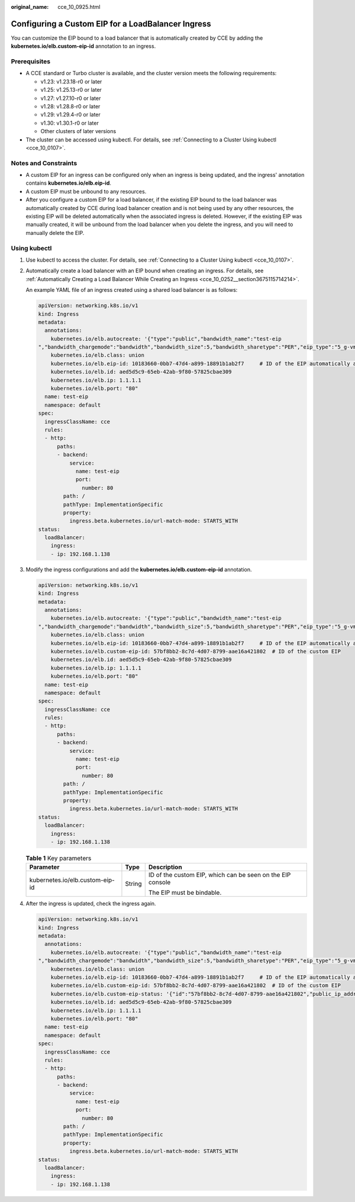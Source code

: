 :original_name: cce_10_0925.html

.. _cce_10_0925:

Configuring a Custom EIP for a LoadBalancer Ingress
===================================================

You can customize the EIP bound to a load balancer that is automatically created by CCE by adding the **kubernetes.io/elb.custom-eip-id** annotation to an ingress.

Prerequisites
-------------

-  A CCE standard or Turbo cluster is available, and the cluster version meets the following requirements:

   -  v1.23: v1.23.18-r0 or later
   -  v1.25: v1.25.13-r0 or later
   -  v1.27: v1.27.10-r0 or later
   -  v1.28: v1.28.8-r0 or later
   -  v1.29: v1.29.4-r0 or later
   -  v1.30: v1.30.1-r0 or later
   -  Other clusters of later versions

-  The cluster can be accessed using kubectl. For details, see :ref:`Connecting to a Cluster Using kubectl <cce_10_0107>`.

Notes and Constraints
---------------------

-  A custom EIP for an ingress can be configured only when an ingress is being updated, and the ingress' annotation contains **kubernetes.io/elb.eip-id**.
-  A custom EIP must be unbound to any resources.
-  After you configure a custom EIP for a load balancer, if the existing EIP bound to the load balancer was automatically created by CCE during load balancer creation and is not being used by any other resources, the existing EIP will be deleted automatically when the associated ingress is deleted. However, if the existing EIP was manually created, it will be unbound from the load balancer when you delete the ingress, and you will need to manually delete the EIP.

Using kubectl
-------------

#. Use kubectl to access the cluster. For details, see :ref:`Connecting to a Cluster Using kubectl <cce_10_0107>`.

#. Automatically create a load balancer with an EIP bound when creating an ingress. For details, see :ref:`Automatically Creating a Load Balancer While Creating an Ingress <cce_10_0252__section3675115714214>`.

   An example YAML file of an ingress created using a shared load balancer is as follows:

   .. code-block::

      apiVersion: networking.k8s.io/v1
      kind: Ingress
      metadata:
        annotations:
          kubernetes.io/elb.autocreate: '{"type":"public","bandwidth_name":"test-eip
      ","bandwidth_chargemode":"bandwidth","bandwidth_size":5,"bandwidth_sharetype":"PER","eip_type":"5_g-vm","name":"test-eip"}'
          kubernetes.io/elb.class: union
          kubernetes.io/elb.eip-id: 10183660-0bb7-47d4-a899-18891b1ab2f7     # ID of the EIP automatically assigned during load balancer creation
          kubernetes.io/elb.id: aed5d5c9-65eb-42ab-9f80-57825cbae309
          kubernetes.io/elb.ip: 1.1.1.1
          kubernetes.io/elb.port: "80"
        name: test-eip
        namespace: default
      spec:
        ingressClassName: cce
        rules:
        - http:
            paths:
            - backend:
                service:
                  name: test-eip
                  port:
                    number: 80
              path: /
              pathType: ImplementationSpecific
              property:
                ingress.beta.kubernetes.io/url-match-mode: STARTS_WITH
      status:
        loadBalancer:
          ingress:
          - ip: 192.168.1.138

#. Modify the ingress configurations and add the **kubernetes.io/elb.custom-eip-id** annotation.

   .. code-block::

      apiVersion: networking.k8s.io/v1
      kind: Ingress
      metadata:
        annotations:
          kubernetes.io/elb.autocreate: '{"type":"public","bandwidth_name":"test-eip
      ","bandwidth_chargemode":"bandwidth","bandwidth_size":5,"bandwidth_sharetype":"PER","eip_type":"5_g-vm","name":"test-eip"}'
          kubernetes.io/elb.class: union
          kubernetes.io/elb.eip-id: 10183660-0bb7-47d4-a899-18891b1ab2f7     # ID of the EIP automatically assigned during load balancer creation
          kubernetes.io/elb.custom-eip-id: 57bf8bb2-8c7d-4d07-8799-aae16a421802  # ID of the custom EIP
          kubernetes.io/elb.id: aed5d5c9-65eb-42ab-9f80-57825cbae309
          kubernetes.io/elb.ip: 1.1.1.1
          kubernetes.io/elb.port: "80"
        name: test-eip
        namespace: default
      spec:
        ingressClassName: cce
        rules:
        - http:
            paths:
            - backend:
                service:
                  name: test-eip
                  port:
                    number: 80
              path: /
              pathType: ImplementationSpecific
              property:
                ingress.beta.kubernetes.io/url-match-mode: STARTS_WITH
      status:
        loadBalancer:
          ingress:
          - ip: 192.168.1.138

   .. table:: **Table 1** Key parameters

      +---------------------------------+-----------------------+------------------------------------------------------------+
      | Parameter                       | Type                  | Description                                                |
      +=================================+=======================+============================================================+
      | kubernetes.io/elb.custom-eip-id | String                | ID of the custom EIP, which can be seen on the EIP console |
      |                                 |                       |                                                            |
      |                                 |                       | The EIP must be bindable.                                  |
      +---------------------------------+-----------------------+------------------------------------------------------------+

#. After the ingress is updated, check the ingress again.

   .. code-block::

      apiVersion: networking.k8s.io/v1
      kind: Ingress
      metadata:
        annotations:
          kubernetes.io/elb.autocreate: '{"type":"public","bandwidth_name":"test-eip
      ","bandwidth_chargemode":"bandwidth","bandwidth_size":5,"bandwidth_sharetype":"PER","eip_type":"5_g-vm","name":"test-eip"}'
          kubernetes.io/elb.class: union
          kubernetes.io/elb.eip-id: 10183660-0bb7-47d4-a899-18891b1ab2f7     # ID of the EIP automatically assigned during load balancer creation
          kubernetes.io/elb.custom-eip-id: 57bf8bb2-8c7d-4d07-8799-aae16a421802  # ID of the custom EIP
          kubernetes.io/elb.custom-eip-status: '{"id":"57bf8bb2-8c7d-4d07-8799-aae16a421802","public_ip_address":"3.3.3.3"}' # After the custom EIP is configured, record the EIP's ID and IP address.
          kubernetes.io/elb.id: aed5d5c9-65eb-42ab-9f80-57825cbae309
          kubernetes.io/elb.ip: 1.1.1.1
          kubernetes.io/elb.port: "80"
        name: test-eip
        namespace: default
      spec:
        ingressClassName: cce
        rules:
        - http:
            paths:
            - backend:
                service:
                  name: test-eip
                  port:
                    number: 80
              path: /
              pathType: ImplementationSpecific
              property:
                ingress.beta.kubernetes.io/url-match-mode: STARTS_WITH
      status:
        loadBalancer:
          ingress:
          - ip: 192.168.1.138
